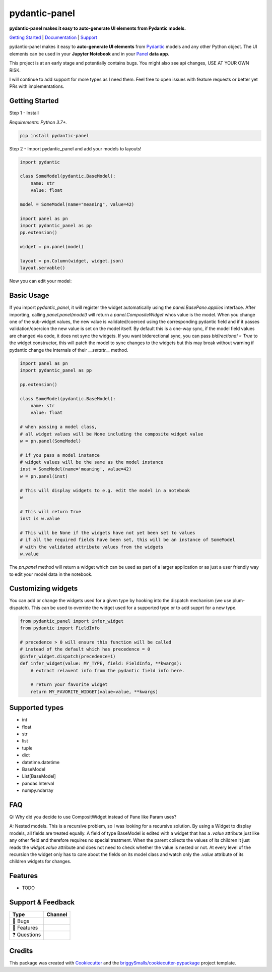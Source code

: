 ==============
pydantic-panel
==============

**pydantic-panel makes it easy to auto-generate UI elements from
Pydantic models.**

.. image:: https://img.shields.io/pypi/v/pydantic_panel.svg
        :target: https://pypi.python.org/pypi/pydantic_panel
        :alt: Pypi package version

.. image:: https://img.shields.io/badge/Python-3.7%2B-blue&style=flat
        :target: https://pypi.org/project/streamlit-pydantic/
        :alt: Python version

.. image:: https://img.shields.io/travis/jmosbacher/pydantic_panel.svg
        :target: https://travis-ci.com/jmosbacher/pydantic_panel
        :alt: Build Status

.. image:: https://readthedocs.org/projects/pydantic-panel/badge/?version=latest
        :target: https://pydantic-panel.readthedocs.io/en/latest/?badge=latest
        :alt: Documentation Status

.. image:: https://img.shields.io/badge/License-MIT-green.svg
        :target: https://github.com/jmosbacher/pydantic-panel/blob/master/LICENSE
        :alt: MIT License

`Getting Started`_ | `Documentation`_ | `Support`_

pydantic-panel makes it easy to **auto-generate UI elements** from
`Pydantic`_ models and any other Python object. The UI elements
can be used in your **Jupyter Notebook** and in your `Panel`_ **data app**.

.. image:: images/pydantic-panel-simple.png
  :width: 700
  :align: center

This project is at an early stage and potentially contains bugs. You might also
see api changes, USE AT YOUR OWN RISK.

I will continue to add support for more types as I need them. Feel free to 
open issues with feature requests or better yet PRs with implementations.

Getting Started
---------------

Step 1 - Install 

*Requirements: Python 3.7+.*

.. code-block::

    pip install pydantic-panel


Step 2 - Import pydantic_panel and add your models to layouts!

.. code-block:: python
    
    import pydantic

    class SomeModel(pydantic.BaseModel):
        name: str
        value: float

    model = SomeModel(name="meaning", value=42)
    
    import panel as pn
    import pydantic_panel as pp
    pp.extension()

    widget = pn.panel(model)

    layout = pn.Column(widget, widget.json)
    layout.servable()   

Now you can edit your model:

.. image:: images/simple_model_example.png
  :width: 400

Basic Usage
-----------

If you import `pydantic_panel`, it will register the widget automatically using the `panel.BasePane.applies` interface.
After importing, calling `panel.panel(model)` will return a `panel.CompositeWidget` whos value is the model.
When you change one of the sub-widget values, the new value is validated/coerced using the corresponding pydantic
field and if it passes validation/coercion the new value is set on the model itself.
By default this is a one-way sync, if the model field values are changed via code, it does not sync the widgets.
If you want biderectional sync, you can pass `bidirectional = True` to the widget constructor, this will patch the model 
to sync changes to the widgets but this may break without warning if pydantic change the internals of 
their `__setattr__` method.


.. code-block:: python

    import panel as pn
    import pydantic_panel as pp
    
    pp.extension()

    class SomeModel(pydantic.BaseModel):
        name: str
        value: float

    # when passing a model class, 
    # all widget values will be None including the composite widget value
    w = pn.panel(SomeModel)
    
    # if you pass a model instance 
    # widget values will be the same as the model instance
    inst = SomeModel(name='meaning', value=42)
    w = pn.panel(inst)

    # This will display widgets to e.g. edit the model in a notebook
    w

    # This will return True
    inst is w.value

    # This will be None if the widgets have not yet been set to values
    # if all the required fields have been set, this will be an instance of SomeModel
    # with the validated attribute values from the widgets
    w.value


The `pn.panel` method will return a widget which can be used as part of a larger application or as just 
a user friendly way to edit your model data in the notebook.

Customizing widgets
-------------------

You can add or change the widgets used for a given type by hooking into the dispatch
mechanism (we use plum-dispatch). This can be used to override the widget used for a supported
type or to add supprt for a new type.


.. code-block:: python

    from pydantic_panel import infer_widget
    from pydantic import FieldInfo

    # precedence > 0 will ensure this function will be called
    # instead of the default which has precedence = 0
    @infer_widget.dispatch(precedence=1)
    def infer_widget(value: MY_TYPE, field: FieldInfo, **kwargs):
        # extract relavent info from the pydantic field info here.

        # return your favorite widget
        return MY_FAVORITE_WIDGET(value=value, **kwargs)


Supported types
---------------

* int
* float
* str
* list
* tuple
* dict
* datetime.datetime
* BaseModel
* List[BaseModel]
* pandas.Interval
* numpy.ndarray

FAQ
---

Q: Why did you decide to use CompositWidget instead of Pane like Param uses?

A: Nested models. This is a recursive problem, so I was looking for a recursive solution. By using a Widget to
display models, all fields are treated equally. A field of type BaseModel is edited with a widget that has a `.value` 
attribute just like any other field and therefore requires no special treatment. When the parent collects the values of its children 
it just reads the `widget.value` attribute and does not need to check whether the value is nested or not. At every level 
of the recursion the widget only has to care about the fields on its model class and watch only the `.value` attribute of
its children widgets for changes.


Features
--------

* TODO

Support & Feedback
------------------

+---------------------+------------------------------------------------+
| Type                | Channel                                        |
+=====================+================================================+
|  🐛 Bugs            + |BugImage|                                     |
+---------------------+------------------------------------------------+
|  🎁 Features        + |FeatureImage|                                 |
+---------------------+------------------------------------------------+
|  ❓ Questions       + |QuestionImage|                                |
+---------------------+------------------------------------------------+

Credits
-------

This package was created with Cookiecutter_ and the `briggySmalls/cookiecutter-pypackage`_ project template.

.. _Cookiecutter: https://github.com/audreyr/cookiecutter
.. _`briggySmalls/cookiecutter-pypackage`: https://github.com/briggySmalls/cookiecutter-pypackage
.. _Pydantic: https://github.com/samuelcolvin/pydantic/
.. _Panel: https://github.com/holoviz/panel
.. _Getting Started: #getting-started
.. _Documentation: https://pydantic-panel.readthedocs.io
.. _Support: #support--feedback
.. |BugImage| image:: https://img.shields.io/github/issues/jmosbacher/pydantic-panel/bug.svg?label=bug
   :target: https://github.com/jmosbacher/pydantic-panel/issues?utf8=%E2%9C%93&q=is%3Aopen+is%3Aissue+label%3Abug+sort%3Areactions-%2B1-desc+
.. |FeatureImage| image:: https://img.shields.io/github/issues/jmosbacher/pydantic-panel/feature.svg?label=feature%20request
   :target: https://github.com/jmosbacher/pydantic-panel/issues?q=is%3Aopen+is%3Aissue+label%3Afeature+sort%3Areactions-%2B1-desc
.. |QuestionImage| image:: https://img.shields.io/github/issues/jmosbacher/pydantic-panel/support.svg?label=support%20request
   :target: https://github.com/jmosbacher/pydantic-panel/issues?q=is%3Aopen+is%3Aissue+label%3Asupport+sort%3Areactions-%2B1-desc